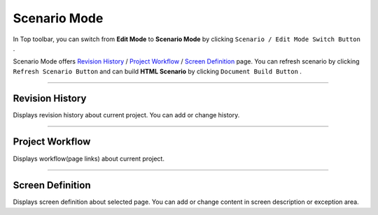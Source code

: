 .. _Revision History : #id1
.. _Project Workflow : #id2
.. _Screen Definition : #id3



Scenario Mode
=======================


.. image:: resource/iu_manual_advanced_scenario_mode.png

In Top toolbar, you can switch from **Edit Mode** to **Scenario Mode** by clicking ``Scenario / Edit Mode Switch Button`` .

Scenario Mode offers `Revision History`_ / `Project Workflow`_ / `Screen Definition`_ page. You can refresh scenario by clicking ``Refresh Scenario Button`` and can build **HTML Scenario** by clicking ``Document Build Button`` .




----------


Revision History
-----------------------

.. image:: resource/scenario/ic_SB_revision.png


Displays revision history about current project. You can add or change history.

----------

Project Workflow
-------------------------------

.. image:: resource/scenario/ic_SB_workflow.png

Displays workflow(page links) about current project.


----------

Screen Definition
-------------------------------

.. image:: resource/scenario/ic_SB_screen.png

Displays screen definition about selected page. You can add or change content in screen description or exception area.

